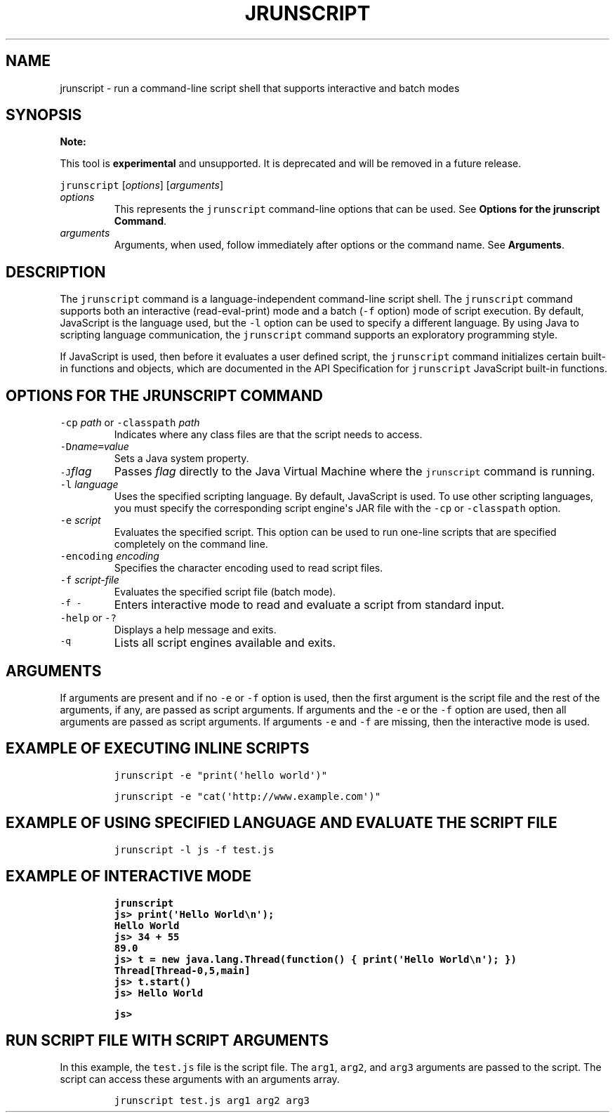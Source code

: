 .\" Automatically generated by Pandoc 2.19.2
.\"
.\" Define V font for inline verbatim, using C font in formats
.\" that render this, and otherwise B font.
.ie "\f[CB]x\f[R]"x" \{\
. ftr V B
. ftr VI BI
. ftr VB B
. ftr VBI BI
.\}
.el \{\
. ftr V CR
. ftr VI CI
. ftr VB CB
. ftr VBI CBI
.\}
.TH "JRUNSCRIPT" "1" "2025" "JDK 24" "JDK Commands"
.hy
.SH NAME
.PP
jrunscript - run a command-line script shell that supports interactive
and batch modes
.SH SYNOPSIS
.PP
\f[B]Note:\f[R]
.PP
This tool is \f[B]experimental\f[R] and unsupported.
It is deprecated and will be removed in a future release.
.PP
\f[V]jrunscript\f[R] [\f[I]options\f[R]] [\f[I]arguments\f[R]]
.TP
\f[I]options\f[R]
This represents the \f[V]jrunscript\f[R] command-line options that can
be used.
See \f[B]Options for the jrunscript Command\f[R].
.TP
\f[I]arguments\f[R]
Arguments, when used, follow immediately after options or the command
name.
See \f[B]Arguments\f[R].
.SH DESCRIPTION
.PP
The \f[V]jrunscript\f[R] command is a language-independent command-line
script shell.
The \f[V]jrunscript\f[R] command supports both an interactive
(read-eval-print) mode and a batch (\f[V]-f\f[R] option) mode of script
execution.
By default, JavaScript is the language used, but the \f[V]-l\f[R] option
can be used to specify a different language.
By using Java to scripting language communication, the
\f[V]jrunscript\f[R] command supports an exploratory programming style.
.PP
If JavaScript is used, then before it evaluates a user defined script,
the \f[V]jrunscript\f[R] command initializes certain built-in functions
and objects, which are documented in the API Specification for
\f[V]jrunscript\f[R] JavaScript built-in functions.
.SH OPTIONS FOR THE JRUNSCRIPT COMMAND
.TP
\f[V]-cp\f[R] \f[I]path\f[R] or \f[V]-classpath\f[R] \f[I]path\f[R]
Indicates where any class files are that the script needs to access.
.TP
\f[V]-D\f[R]\f[I]name\f[R]\f[V]=\f[R]\f[I]value\f[R]
Sets a Java system property.
.TP
\f[V]-J\f[R]\f[I]flag\f[R]
Passes \f[I]flag\f[R] directly to the Java Virtual Machine where the
\f[V]jrunscript\f[R] command is running.
.TP
\f[V]-l\f[R] \f[I]language\f[R]
Uses the specified scripting language.
By default, JavaScript is used.
To use other scripting languages, you must specify the corresponding
script engine\[aq]s JAR file with the \f[V]-cp\f[R] or
\f[V]-classpath\f[R] option.
.TP
\f[V]-e\f[R] \f[I]script\f[R]
Evaluates the specified script.
This option can be used to run one-line scripts that are specified
completely on the command line.
.TP
\f[V]-encoding\f[R] \f[I]encoding\f[R]
Specifies the character encoding used to read script files.
.TP
\f[V]-f\f[R] \f[I]script-file\f[R]
Evaluates the specified script file (batch mode).
.TP
\f[V]-f -\f[R]
Enters interactive mode to read and evaluate a script from standard
input.
.TP
\f[V]-help\f[R] or \f[V]-?\f[R]
Displays a help message and exits.
.TP
\f[V]-q\f[R]
Lists all script engines available and exits.
.SH ARGUMENTS
.PP
If arguments are present and if no \f[V]-e\f[R] or \f[V]-f\f[R] option
is used, then the first argument is the script file and the rest of the
arguments, if any, are passed as script arguments.
If arguments and the \f[V]-e\f[R] or the \f[V]-f\f[R] option are used,
then all arguments are passed as script arguments.
If arguments \f[V]-e\f[R] and \f[V]-f\f[R] are missing, then the
interactive mode is used.
.SH EXAMPLE OF EXECUTING INLINE SCRIPTS
.RS
.PP
\f[V]jrunscript -e \[dq]print(\[aq]hello world\[aq])\[dq]\f[R]
.RE
.RS
.PP
\f[V]jrunscript -e \[dq]cat(\[aq]http://www.example.com\[aq])\[dq]\f[R]
.RE
.SH EXAMPLE OF USING SPECIFIED LANGUAGE AND EVALUATE THE SCRIPT FILE
.RS
.PP
\f[V]jrunscript -l js -f test.js\f[R]
.RE
.SH EXAMPLE OF INTERACTIVE MODE
.IP
.nf
\f[CB]
jrunscript
js> print(\[aq]Hello World\[rs]n\[aq]);
Hello World
js> 34 + 55
89.0
js> t = new java.lang.Thread(function() { print(\[aq]Hello World\[rs]n\[aq]); })
Thread[Thread-0,5,main]
js> t.start()
js> Hello World

js>
\f[R]
.fi
.SH RUN SCRIPT FILE WITH SCRIPT ARGUMENTS
.PP
In this example, the \f[V]test.js\f[R] file is the script file.
The \f[V]arg1\f[R], \f[V]arg2\f[R], and \f[V]arg3\f[R] arguments are
passed to the script.
The script can access these arguments with an arguments array.
.RS
.PP
\f[V]jrunscript test.js arg1 arg2 arg3\f[R]
.RE

